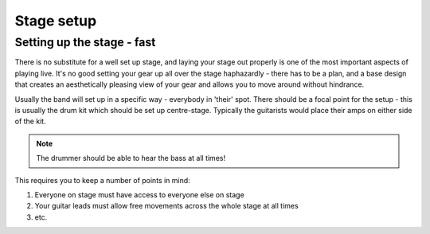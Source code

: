 Stage setup
***********

Setting up the stage - fast
###########################

There is no substitute for a well set up stage, and laying your stage out properly is one of the most important aspects of playing live. It's no good setting your gear up all over the stage haphazardly - there has to be a plan, and a base design that creates an aesthetically pleasing view of your gear and allows you to move around without hindrance.

Usually the band will set up in a specific way - everybody in 'their' spot. There should be a focal point for the setup - this is usually the drum kit which should be set up centre-stage. Typically the guitarists would place their amps on either side of the kit.

.. note::

	The drummer should be able to hear the bass at all times!



This requires you to keep a number of points in mind:

#. Everyone on stage must have access to everyone else on stage
#. Your guitar leads must allow free movements across the whole stage at all times
#. etc.


	

